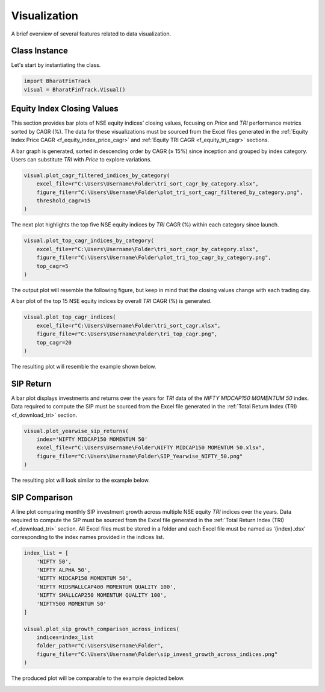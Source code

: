 ===============
Visualization
===============

A brief overview of several features related to data visualization.

Class Instance
----------------
Let's start by instantiating the class.

.. code-block:: python

    import BharatFinTrack
    visual = BharatFinTrack.Visual()


Equity Index Closing Values
-----------------------------

This section provides bar plots of NSE equity indices’ closing values, focusing on `Price` and `TRI` performance metrics sorted by CAGR (%). The data for these visualizations must be sourced from the Excel files generated in the :ref:`Equity Index Price CAGR <f_equity_index_price_cagr>` 
and :ref:`Equity TRI CAGR <f_equity_tri_cagr>` sections. 


A bar graph is generated, sorted in descending order by CAGR (≥ 15%) since inception and grouped by index category. Users can substitute `TRI` with `Price` to explore variations.

.. code-block:: python
    
    visual.plot_cagr_filtered_indices_by_category(
        excel_file=r"C:\Users\Username\Folder\tri_sort_cagr_by_category.xlsx",
        figure_file=r"C:\Users\Username\Folder\plot_tri_sort_cagr_filtered_by_category.png",
        threshold_cagr=15
    )


The next plot highlights the top five NSE equity indices by `TRI` CAGR (%) within each category since launch.

.. code-block:: python
    
    visual.plot_top_cagr_indices_by_category(
        excel_file=r"C:\Users\Username\Folder\tri_sort_cagr_by_category.xlsx",
        figure_file=r"C:\Users\Username\Folder\plot_tri_top_cagr_by_category.png",
        top_cagr=5
    )

The output plot will resemble the following figure, but keep in mind that the closing values change with each trading day.

.. image:: _static/tri_top_cagr_by_category.png
   :align: left


A bar plot of the top 15 NSE equity indices by overall `TRI` CAGR (%) is generated.

.. code-block:: python
    
    visual.plot_top_cagr_indices(
        excel_file=r"C:\Users\Username\Folder\tri_sort_cagr.xlsx",
        figure_file=r"C:\Users\Username\Folder\tri_top_cagr.png",
        top_cagr=20
    )
    
The resulting plot will resemble the example shown below.

.. image:: _static/tri_top_cagr.png
   :align: left



SIP Return
-------------
A bar plot displays investments and returns over the years for `TRI` data of the `NIFTY MIDCAP150 MOMENTUM 50` index. Data required to compute the SIP must be sourced from the Excel file generated in the :ref:`Total Return Index (TRI) <f_download_tri>` section. 


.. code-block:: python
    
    visual.plot_yearwise_sip_returns(
        index='NIFTY MIDCAP150 MOMENTUM 50'
        excel_file=r"C:\Users\Username\Folder\NIFTY MIDCAP150 MOMENTUM 50.xlsx",
        figure_file=r"C:\Users\Username\Folder\SIP_Yearwise_NIFTY_50.png"
    )
    
    
The resulting plot will look similar to the example below.

.. image:: _static/sip_yearwise_NIFTY_MIDCAP150_MOMENTUM_50.png
   :align: left
   
   
SIP Comparison
-----------------

A line plot comparing monthly SIP investment growth across multiple NSE equity `TRI` indices over the years. Data required to compute the SIP must be sourced from the Excel file generated in the :ref:`Total Return Index (TRI) <f_download_tri>` section. All Excel files must be stored in a folder and each Excel file must be named as ‘{index}.xlsx’ corresponding to the index names provided in the indices list.  


.. code-block:: python

    index_list = [
        'NIFTY 50',
        'NIFTY ALPHA 50',
        'NIFTY MIDCAP150 MOMENTUM 50',
        'NIFTY MIDSMALLCAP400 MOMENTUM QUALITY 100',
        'NIFTY SMALLCAP250 MOMENTUM QUALITY 100',
        'NIFTY500 MOMENTUM 50'
    ]
    
    visual.plot_sip_growth_comparison_across_indices(
        indices=index_list
        folder_path=r"C:\Users\Username\Folder",
        figure_file=r"C:\Users\Username\Folder\sip_invest_growth_across_indices.png"
    )
    
    
The produced plot will be comparable to the example depicted below.

.. image:: _static/sip_invest_growth_across_indices.png
   :align: left












    


    
    

